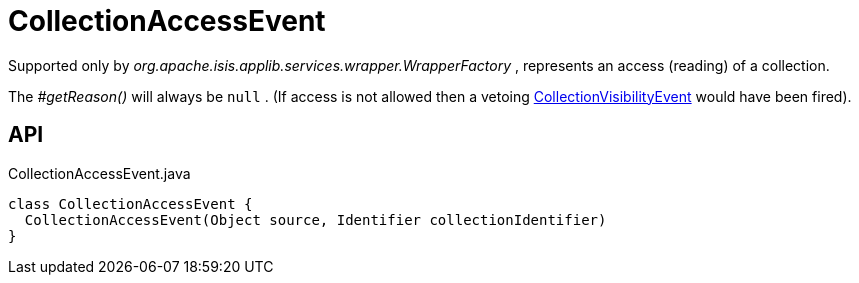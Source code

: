 = CollectionAccessEvent
:Notice: Licensed to the Apache Software Foundation (ASF) under one or more contributor license agreements. See the NOTICE file distributed with this work for additional information regarding copyright ownership. The ASF licenses this file to you under the Apache License, Version 2.0 (the "License"); you may not use this file except in compliance with the License. You may obtain a copy of the License at. http://www.apache.org/licenses/LICENSE-2.0 . Unless required by applicable law or agreed to in writing, software distributed under the License is distributed on an "AS IS" BASIS, WITHOUT WARRANTIES OR  CONDITIONS OF ANY KIND, either express or implied. See the License for the specific language governing permissions and limitations under the License.

Supported only by _org.apache.isis.applib.services.wrapper.WrapperFactory_ , represents an access (reading) of a collection.

The _#getReason()_ will always be `null` . (If access is not allowed then a vetoing xref:refguide:applib:index/services/wrapper/events/CollectionVisibilityEvent.adoc[CollectionVisibilityEvent] would have been fired).

== API

[source,java]
.CollectionAccessEvent.java
----
class CollectionAccessEvent {
  CollectionAccessEvent(Object source, Identifier collectionIdentifier)
}
----

